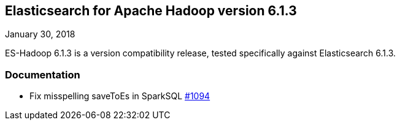 [[eshadoop-6.1.3]]
== Elasticsearch for Apache Hadoop version 6.1.3
January 30, 2018

ES-Hadoop 6.1.3 is a version compatibility release, tested specifically against Elasticsearch 6.1.3.

[[docs-6.1.3]]
=== Documentation
* Fix misspelling saveToEs in SparkSQL
https://github.com/elastic/elasticsearch-hadoop/issues/1094[#1094]
